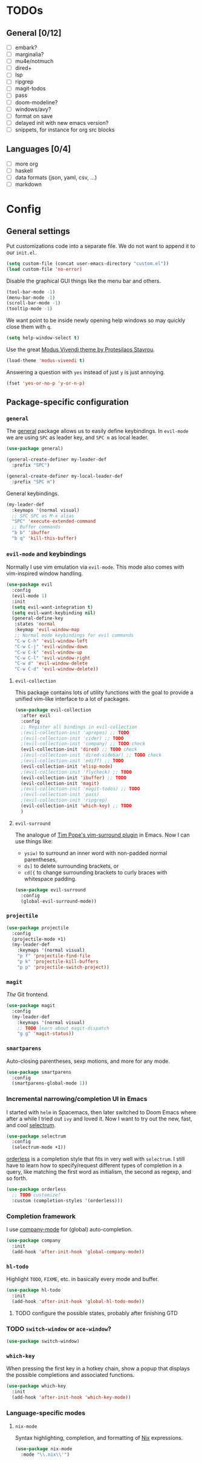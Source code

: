 * TODOs
** General [0/12]
- [ ] embark?
- [ ] marginalia?
- [ ] mu4e/notmuch
- [ ] dired+
- [ ] lsp
- [ ] ripgrep
- [ ] magit-todos
- [ ] pass
- [ ] doom-modeline?
- [ ] windows/avy?
- [ ] format on save
- [ ] delayed init with new emacs version?
- [ ] snippets, for instance for org src blocks

** Languages [0/4]
- [ ] more org
- [ ] haskell
- [ ] data formats (json, yaml, csv, ...)
- [ ] markdown

* Config
** General settings
Put customizations code into a separate file. We do not want to append
it to our =init.el=.

#+BEGIN_SRC emacs-lisp
(setq custom-file (concat user-emacs-directory "custom.el"))
(load custom-file 'no-error)
#+END_SRC

Disable the graphical GUI things like the menu bar and others.

#+BEGIN_SRC emacs-lisp
(tool-bar-mode -1)
(menu-bar-mode -1)
(scroll-bar-mode -1)
(tooltip-mode -1)
#+END_SRC

We want point to be inside newly opening help windows so may quickly close them with =q=.

#+BEGIN_SRC emacs-lisp
(setq help-window-select t)
#+END_SRC

Use the great [[https://protesilaos.com/modus-themes/][Modus Vivendi theme by Protesilaos Stavrou]].

#+BEGIN_SRC emacs-lisp
(load-theme 'modus-vivendi t)
#+END_SRC

Answering a question with =yes= instead of just =y= is just annoying.

#+BEGIN_SRC emacs-lisp
(fset 'yes-or-no-p 'y-or-n-p)
#+END_SRC

** Package-specific configuration
*** =general=
The [[https://github.com/noctuid/general.el][general]] package allows us to easily define keybindings. In
=evil-mode= we are using =SPC= as leader key, and =SPC m= as local
leader.

#+BEGIN_SRC emacs-lisp
(use-package general)

(general-create-definer my-leader-def
  :prefix "SPC")

(general-create-definer my-local-leader-def
  :prefix "SPC m")
#+END_SRC

General keybindings.

#+BEGIN_SRC emacs-lisp
(my-leader-def
  :keymaps '(normal visual)
  ;; SPC SPC as M-x alias
  "SPC" 'execute-extended-command
  ;; Buffer commands
  "b b" 'ibuffer
  "b q" 'kill-this-buffer)
#+END_SRC

*** =evil-mode= and keybindings
Normally I use vim emulation via =evil-mode=. This mode also comes
with vim-inspired window handling.

#+BEGIN_SRC emacs-lisp
(use-package evil
  :config
  (evil-mode 1)
  :init
  (setq evil-want-integration t)
  (setq evil-want-keybinding nil)
  (general-define-key
   :states 'normal
   :keymap 'evil-window-map
   ;; Normal mode keybindings for evil commands
   "C-w C-h" 'evil-window-left
   "C-w C-j" 'evil-window-down
   "C-w C-k" 'evil-window-up
   "C-w C-l" 'evil-window-right
   "C-w d" 'evil-window-delete
   "C-w C-d" 'evil-window-delete))
#+END_SRC

**** =evil-collection=
This package contains lots of utility functions with the goal to
provide a unified vim-like interface to a lot of packages.

#+BEGIN_SRC emacs-lisp
(use-package evil-collection
  :after evil
  :config
  ;; Register all bindings in evil-collection
  ;(evil-collection-init 'apropos) ;; TODO
  ;(evil-collection-init 'cider) ;; TODO
  ;(evil-collection-init 'company) ;; TODO check
  (evil-collection-init 'dired) ;; TODO check
  ;(evil-collection-init 'dired-sidebar) ;; TODO check
  ;(evil-collection-init 'ediff) ;; TODO
  (evil-collection-init 'elisp-mode)
  ;(evil-collection-init 'flycheck) ;; TODO
  (evil-collection-init 'ibuffer) ;; TODO
  (evil-collection-init 'magit)
  ;(evil-collection-init 'magit-todos) ;; TODO
  ;(evil-collection-init 'pass)
  ;(evil-collection-init 'ripgrep)
  (evil-collection-init 'which-key) ;; TODO
  )
#+END_SRC

**** =evil-surround=
The analogue of [[https://github.com/tpope/vim-surround][Tim Pope's vim-surround plugin]] in Emacs. Now I can use
things like:
+ =ysiw)= to surround an inner word with non-padded normal parentheses,
+ =ds]= to delete surrounding brackets, or
+ =cd[{= to change surrounding brackets to curly braces with
  whitespace padding.

#+BEGIN_SRC emacs-lisp
(use-package evil-surround
  :config
  (global-evil-surround-mode))
#+END_SRC

*** =projectile=
#+BEGIN_SRC emacs-lisp
(use-package projectile
  :config
  (projectile-mode +1)
  (my-leader-def
    :keymaps '(normal visual)
    "p f" 'projectile-find-file
    "p k" 'projectile-kill-buffers
    "p p" 'projectile-switch-project))
#+END_SRC

*** =magit=
/The/ Git frontend.

#+BEGIN_SRC emacs-lisp
(use-package magit
  :config
  (my-leader-def
    :keymaps '(normal visual)
    ;; TODO learn about magit-dispatch
    "g g" 'magit-status))
#+END_SRC

*** =smartparens=
Auto-closing parentheses, sexp motions, and more for any mode.

#+BEGIN_SRC emacs-lisp
(use-package smartparens
  :config
  (smartparens-global-mode 1))
#+END_SRC

*** Incremental narrowing/completion UI in Emacs
I started with =helm= in Spacemacs, then later switched to Doom Emacs
where after a while I tried out =ivy= and loved it. Now I want to try
out the new, fast, and cool [[https://github.com/raxod502/selectrum][selectrum]].

#+BEGIN_SRC emacs-lisp
(use-package selectrum
  :config
  (selectrum-mode +1))
#+END_SRC

[[https://github.com/oantolin/orderless][orderless]] is a completion style that fits in very well with
=selectrum=. I still have to learn how to specify/request different
types of completion in a query, like matching the first word as
initialism, the second as regexp, and so forth.

#+BEGIN_SRC emacs-lisp
(use-package orderless
  ;; TODO customize?
  :custom (completion-styles '(orderless)))
#+END_SRC

*** Completion framework
I use [[https://company-mode.github.io/][company-mode]] for (global) auto-completion.

#+BEGIN_SRC emacs-lisp
(use-package company
  :init
  (add-hook 'after-init-hook 'global-company-mode))
#+END_SRC

*** =hl-todo=
Highlight =TODO=, =FIXME=, etc. in basically every mode and buffer.

#+BEGIN_SRC emacs-lisp
(use-package hl-todo
  :init
  (add-hook 'after-init-hook 'global-hl-todo-mode))
#+END_SRC

**** TODO configure the possible states, probably after finishing GTD

*** TODO =switch-window= or =ace-window=?
#+BEGIN_SRC emacs-lisp
(use-package switch-window)
#+END_SRC

*** =which-key=
When pressing the first key in a hotkey chain, show a popup that
displays the possible completions and associated functions.

#+BEGIN_SRC emacs-lisp
(use-package which-key
  :init
  (add-hook 'after-init-hook 'which-key-mode))
#+END_SRC

*** Language-specific modes
**** =nix-mode=
Syntax highlighting, completion, and formatting of [[https://nixos.org/guides/install-nix.html][Nix]] expressions.

#+BEGIN_SRC emacs-lisp
(use-package nix-mode
  :mode "\\.nix\\'")
#+END_SRC
